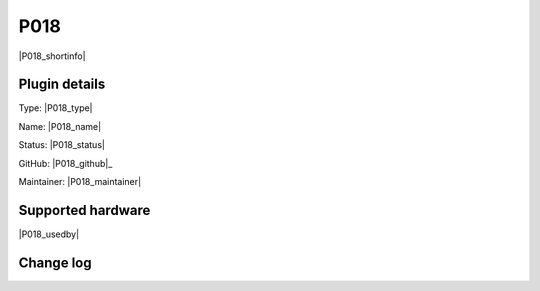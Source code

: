 .. _P018_page:

P018
====

|P018_shortinfo|

Plugin details
--------------

Type: |P018_type|

Name: |P018_name|

Status: |P018_status|

GitHub: |P018_github|_

Maintainer: |P018_maintainer|


Supported hardware
------------------

|P018_usedby|

Change log
----------

.. versionchanged:: 2.0
  ...

  |added|
  Major overhaul for 2.0 release.

.. versionadded:: 1.0
  ...

  |added|
  Initial release version.
